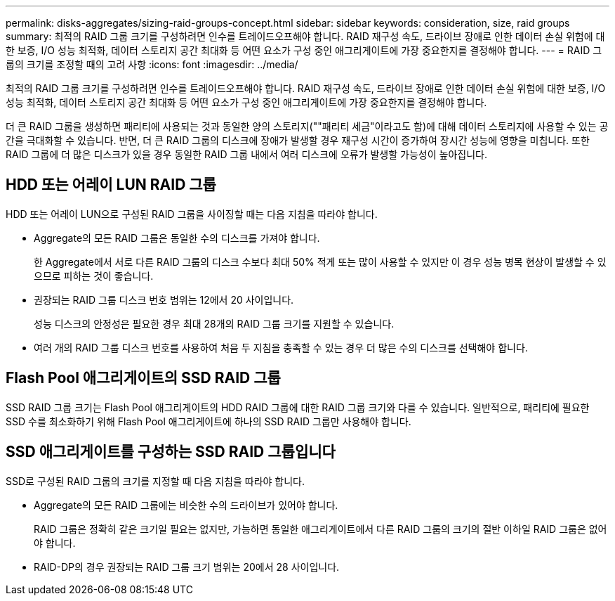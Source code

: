 ---
permalink: disks-aggregates/sizing-raid-groups-concept.html 
sidebar: sidebar 
keywords: consideration, size, raid groups 
summary: 최적의 RAID 그룹 크기를 구성하려면 인수를 트레이드오프해야 합니다. RAID 재구성 속도, 드라이브 장애로 인한 데이터 손실 위험에 대한 보증, I/O 성능 최적화, 데이터 스토리지 공간 최대화 등 어떤 요소가 구성 중인 애그리게이트에 가장 중요한지를 결정해야 합니다. 
---
= RAID 그룹의 크기를 조정할 때의 고려 사항
:icons: font
:imagesdir: ../media/


[role="lead"]
최적의 RAID 그룹 크기를 구성하려면 인수를 트레이드오프해야 합니다. RAID 재구성 속도, 드라이브 장애로 인한 데이터 손실 위험에 대한 보증, I/O 성능 최적화, 데이터 스토리지 공간 최대화 등 어떤 요소가 구성 중인 애그리게이트에 가장 중요한지를 결정해야 합니다.

더 큰 RAID 그룹을 생성하면 패리티에 사용되는 것과 동일한 양의 스토리지(""패리티 세금"이라고도 함)에 대해 데이터 스토리지에 사용할 수 있는 공간을 극대화할 수 있습니다. 반면, 더 큰 RAID 그룹의 디스크에 장애가 발생할 경우 재구성 시간이 증가하여 장시간 성능에 영향을 미칩니다. 또한 RAID 그룹에 더 많은 디스크가 있을 경우 동일한 RAID 그룹 내에서 여러 디스크에 오류가 발생할 가능성이 높아집니다.



== HDD 또는 어레이 LUN RAID 그룹

HDD 또는 어레이 LUN으로 구성된 RAID 그룹을 사이징할 때는 다음 지침을 따라야 합니다.

* Aggregate의 모든 RAID 그룹은 동일한 수의 디스크를 가져야 합니다.
+
한 Aggregate에서 서로 다른 RAID 그룹의 디스크 수보다 최대 50% 적게 또는 많이 사용할 수 있지만 이 경우 성능 병목 현상이 발생할 수 있으므로 피하는 것이 좋습니다.

* 권장되는 RAID 그룹 디스크 번호 범위는 12에서 20 사이입니다.
+
성능 디스크의 안정성은 필요한 경우 최대 28개의 RAID 그룹 크기를 지원할 수 있습니다.

* 여러 개의 RAID 그룹 디스크 번호를 사용하여 처음 두 지침을 충족할 수 있는 경우 더 많은 수의 디스크를 선택해야 합니다.




== Flash Pool 애그리게이트의 SSD RAID 그룹

SSD RAID 그룹 크기는 Flash Pool 애그리게이트의 HDD RAID 그룹에 대한 RAID 그룹 크기와 다를 수 있습니다. 일반적으로, 패리티에 필요한 SSD 수를 최소화하기 위해 Flash Pool 애그리게이트에 하나의 SSD RAID 그룹만 사용해야 합니다.



== SSD 애그리게이트를 구성하는 SSD RAID 그룹입니다

SSD로 구성된 RAID 그룹의 크기를 지정할 때 다음 지침을 따라야 합니다.

* Aggregate의 모든 RAID 그룹에는 비슷한 수의 드라이브가 있어야 합니다.
+
RAID 그룹은 정확히 같은 크기일 필요는 없지만, 가능하면 동일한 애그리게이트에서 다른 RAID 그룹의 크기의 절반 이하일 RAID 그룹은 없어야 합니다.

* RAID-DP의 경우 권장되는 RAID 그룹 크기 범위는 20에서 28 사이입니다.

